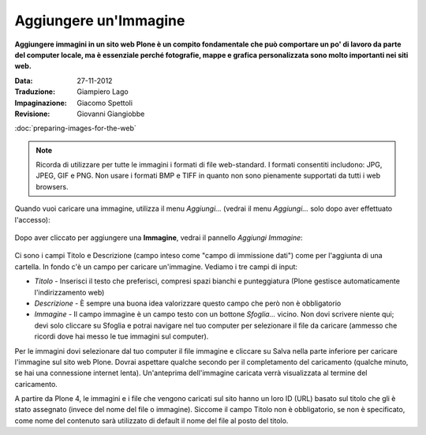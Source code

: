 Aggiungere un'Immagine
=======================

**Aggiungere immagini in un sito web Plone è un compito fondamentale che può
comportare un po' di lavoro da parte del computer locale, ma è essenziale
perché fotografie, mappe e grafica personalizzata sono molto importanti nei
siti web.**

:Data: 27-11-2012
:Traduzione: Giampiero Lago
:Impaginazione: Giacomo Spettoli
:Revisione: Giovanni Giangiobbe


:doc:`preparing-images-for-the-web`

.. note::

    Ricorda di utilizzare per tutte le immagini i formati di file web-standard.
    I formati consentiti includono: JPG, JPEG, GIF e PNG. Non usare i formati BMP
    e TIFF in quanto non sono pienamente supportati da tutti i web browsers.

Quando vuoi caricare una immagine, utilizza il menu *Aggiungi…*
(vedrai il menu *Aggiungi…* solo dopo aver effettuato l'accesso): 

.. figure:: ../_static/addnewmenu.png
   :align: center
   :alt: add-item-menu-image.png

Dopo aver cliccato per aggiungere una **Immagine**, vedrai il pannello
*Aggiungi Immagine*:

.. figure:: ../_static/addimage.png
   :align: center
   :alt: add-image.png

Ci sono i campi Titolo e Descrizione (campo inteso come "campo di immissione
dati") come per l'aggiunta di una cartella. In fondo c'è un campo per caricare
un'immagine. Vediamo i tre campi di input:

-  *Titolo* - Inserisci il testo che preferisci, compresi spazi bianchi e
   punteggiatura (Plone gestisce automaticamente l'indirizzamento web)
-  *Descrizione* - È sempre una buona idea valorizzare questo campo che però
   non è obbligatorio
-  *Immagine* - Il campo immagine è un campo testo con un bottone *Sfoglia…*
   vicino. Non dovi scrivere niente qui; devi solo cliccare su Sfoglia e potrai
   navigare nel tuo computer per selezionare il file da caricare
   (ammesso che ricordi dove hai messo le tue immagini sul computer).

Per le immagini dovi selezionare dal tuo computer il file immagine e
cliccare su Salva nella parte inferiore per caricare l'immagine sul
sito web Plone. Dovrai aspettare qualche secondo per il completamento del
caricamento (qualche minuto, se hai una connessione internet lenta).
Un'anteprima dell'immagine caricata verrà visualizzata al termine del
caricamento.

A partire da Plone 4, le immagini e i file che vengono caricati sul sito
hanno un loro ID (URL) basato sul titolo che gli è stato assegnato (invece
del nome del file o immagine). Siccome il campo Titolo non è obbligatorio,
se non è specificato, come nome del contenuto sarà utilizzato di default
il nome del file al posto del titolo.
